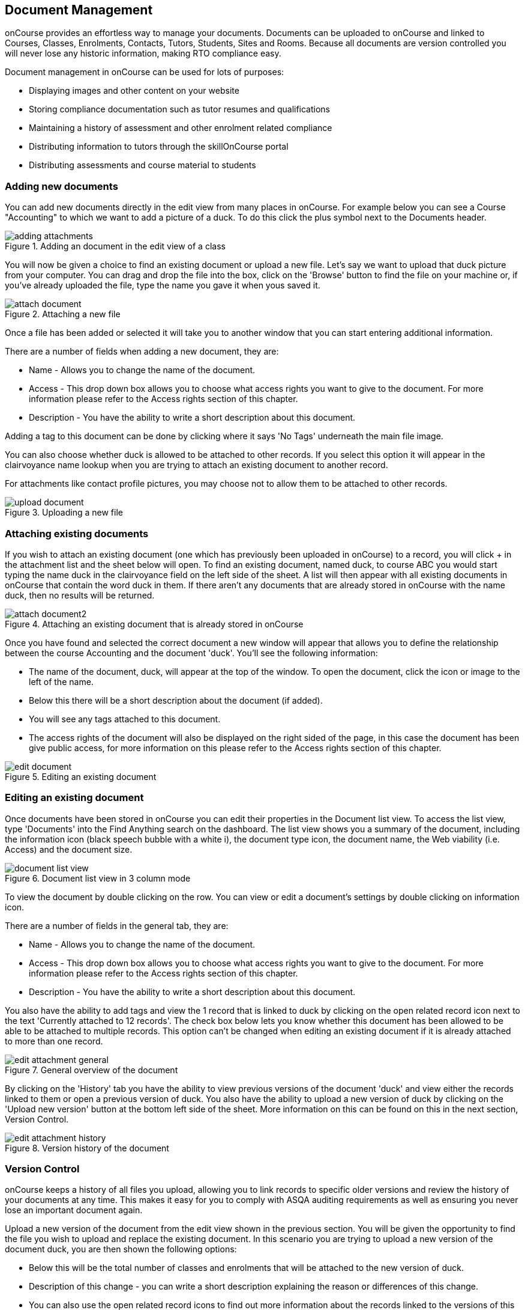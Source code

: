 [[documentManagement]]
== Document Management

onCourse provides an effortless way to manage your documents.
Documents can be uploaded to onCourse and linked to Courses, Classes, Enrolments, Contacts, Tutors, Students, Sites and Rooms.
Because all documents are version controlled you will never lose any historic information, making RTO compliance easy.

Document management in onCourse can be used for lots of purposes:

* Displaying images and other content on your website
* Storing compliance documentation such as tutor resumes and qualifications
* Maintaining a history of assessment and other enrolment related compliance
* Distributing information to tutors through the skillOnCourse portal
* Distributing assessments and course material to students

[[documentManagement-Adding]]
=== Adding new documents

You can add new documents directly in the edit view from many places in onCourse.
For example below you can see a Course "Accounting" to which we want to add a picture of a duck.
To do this click the plus symbol next to the Documents header.

image::images/documentManagement/adding_attachments.png[title='Adding an document in the edit view of a class']

You will now be given a choice to find an existing document or upload a new file.
Let's say we want to upload that duck picture from your computer.
You can drag and drop the file into the box, click on the 'Browse' button to find the file on your machine or, if you've already uploaded the file, type the name you gave it when yous saved it.

image::images/documentManagement/attach_document.png[title='Attaching a new file']

Once a file has been added or selected it will take you to another window that you can start entering additional information.

There are a number of fields when adding a new document, they are:

* Name - Allows you to change the name of the document.
* Access - This drop down box allows you to choose what access rights you want to give to the document.
For more information please refer to the Access rights section of this chapter.
* Description - You have the ability to write a short description about this document.

Adding a tag to this document can be done by clicking where it says 'No Tags' underneath the main file image.

You can also choose whether duck is allowed to be attached to other records.
If you select this option it will appear in the clairvoyance name lookup when you are trying to attach an existing document to another record.

For attachments like contact profile pictures, you may choose not to allow them to be attached to other records.

image::images/documentManagement/upload_document.png[title='Uploading a new file']

[[documentManagement-Attaching]]
=== Attaching existing documents

If you wish to attach an existing document (one which has previously been uploaded in onCourse) to a record, you will click + in the attachment list and the sheet below will open.
To find an existing document, named duck, to course ABC you would start typing the name duck in the clairvoyance field on the left side of the sheet.
A list will then appear with all existing documents in onCourse that contain the word duck in them.
If there aren't any documents that are already stored in onCourse with the name duck, then no results will be returned.

image::images/documentManagement/attach_document2.png[title='Attaching an existing document that is already stored in onCourse']

Once you have found and selected the correct document a new window will appear that allows you to define the relationship between the course Accounting and the document 'duck'.
You'll see the following information:

* The name of the document, duck, will appear at the top of the window.
To open the document, click the icon or image to the left of the name.
* Below this there will be a short description about the document (if added).
* You will see any tags attached to this document.
* The access rights of the document will also be displayed on the right sided of the page, in this case the document has been give public access, for more information on this please refer to the Access rights section of this chapter.

image::images/documentManagement/edit_document.png[title='Editing an existing document']

[[documentManagement-Editing]]
=== Editing an existing document

Once documents have been stored in onCourse you can edit their properties in the Document list view.
To access the list view, type 'Documents' into the Find Anything search on the dashboard.
The list view shows you a summary of the document, including the information icon (black speech bubble with a white i), the document type icon, the document name, the Web viability (i.e. Access) and the document size.

image::images/documentManagement/document_list_view.png[title='Document list view in 3 column mode']

To view the document by double clicking on the row.
You can view or edit a document's settings by double clicking on information icon.

There are a number of fields in the general tab, they are:

* Name - Allows you to change the name of the document.
* Access - This drop down box allows you to choose what access rights you want to give to the document.
For more information please refer to the Access rights section of this chapter.
* Description - You have the ability to write a short description about this document.

You also have the ability to add tags and view the 1 record that is linked to duck by clicking on the open related record icon next to the text 'Currently attached to 12 records'.
The check box below lets you know whether this document has been allowed to be able to be attached to multiple records.
This option can't be changed when editing an existing document if it is already attached to more than one record.

image::images/documentManagement/edit_attachment_general.png[title='General overview of the document']

By clicking on the 'History' tab you have the ability to view previous versions of the document 'duck' and view either the records linked to them or open a previous version of duck.
You also have the ability to upload a new version of duck by clicking on the 'Upload new version' button at the bottom left side of the sheet.
More information on this can be found on this in the next section, Version Control.

image::images/documentManagement/edit_attachment_history.png[title='Version history of the document']

[[documentManagement-Versioning]]
=== Version Control

onCourse keeps a history of all files you upload, allowing you to link records to specific older versions and review the history of your documents at any time.
This makes it easy for you to comply with ASQA auditing requirements as well as ensuring you never lose an important document again.

Upload a new version of the document from the edit view shown in the previous section.
You will be given the opportunity to find the file you wish to upload and replace the existing document.
In this scenario you are trying to upload a new version of the document duck, you are then shown the following options:

* Below this will be the total number of classes and enrolments that will be attached to the new version of duck.
* Description of this change - you can write a short description explaining the reason or differences of this change.
* You can also use the open related record icons to find out more information about the records linked to the versions of this document
* When uploading a new version of a document it is good practice to make a short note describing the change between the previous version and this version.
This 'description of change' is available in the document history version list.

Once you have finished with the above information you can save the changes made by clicking the 'Ok' button at the bottom right hand side of the page.

[[documentManagement-specialDocuments]]
=== Special documents

Some parts of onCourse have special handling of documents.
At the moment the only publicly visible example of this is the contact picture.
If you open a contact record (company, tutor, student) in edit view double click on the image at the top left, you can add your own photo of that person.
A file dialog will appear and you will be able to choose a photo to add.
It will be automatically resized to a thumbnail size before being stored.

[[documentManagement-accessRights]]
=== Access rights

Each document can have one of several levels of access:

* Public - This gives everyone access to the document and will appear on your onCourse public website, as part of the sales and marketing material.
When you open this document from inside onCourse, you can send the URL link for these documents to other users and they will open the attachment in a browser.
* Private - This means this document will not replicate to the website or the skillsOnCourse portal.
It will only be available to administrative users of the onCourse software.
While a private document will open in a browser should you click on the link inside onCourse, this URL contains an access key ID and an expiry period.
Should you send this URL to another person, they will receive an 'access denied' message if they try to open it.
A private document can only be viewed via the link to it inside the onCourse application.
* Tutors and enrolled students - Both Tutors and enrolled students of the related course or class can view this document in their skillsOnCourse portals.
* Tutors only - This means only the tutors of the related course or class can view this document in their skillsOnCourse portal.
+
Both 'tutor only' and 'tutor and enrolled student' documents opened from inside the onCourse application will load into a browser with URL containing an access key ID and an expiry period.
Should you send this URL to another person, they will receive an 'access denied' message if they try to open it.
+
You can send the class tutor or an enrolled student a link to the document inside the portal to allow them to access it e.g.
https://www.skillsoncourse.com.au/portal/resources to access all their resources, or https://www.skillsoncourse.com.au/portal/class/5040367 to access the resources attached to a specific class, where 5040367 is the class id in the onCourse web database.

image::images/documentManagement/access_rights.png[title='Various access rights options']

[[documentManagement-deleted]]
=== Handling deleted documents

To delete a document, highlight the record in the Documents list view, click the cogwheel and select 'delete record'

However, for auditing purposes, documents uploaded to onCourse are never deleted, rather they are disabled and locked from use.

If you ever need to recover a deleted document for whatever reason, simply go to the documents list in onCourse and click the 'Deleted' filter to see deleted documents.
Find the document record, click to open it and then make sure the 'Deleted' switch is off, then click save.

image::images/documentManagement/deleted_document.png[title='The 'Deleted' switch for this document is on. Turn it off and save to recover the document.']
